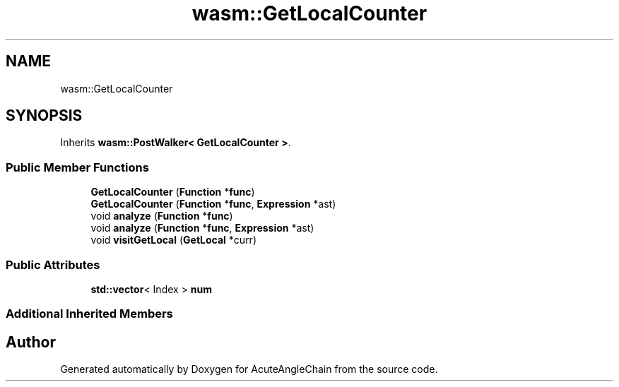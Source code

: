.TH "wasm::GetLocalCounter" 3 "Sun Jun 3 2018" "AcuteAngleChain" \" -*- nroff -*-
.ad l
.nh
.SH NAME
wasm::GetLocalCounter
.SH SYNOPSIS
.br
.PP
.PP
Inherits \fBwasm::PostWalker< GetLocalCounter >\fP\&.
.SS "Public Member Functions"

.in +1c
.ti -1c
.RI "\fBGetLocalCounter\fP (\fBFunction\fP *\fBfunc\fP)"
.br
.ti -1c
.RI "\fBGetLocalCounter\fP (\fBFunction\fP *\fBfunc\fP, \fBExpression\fP *ast)"
.br
.ti -1c
.RI "void \fBanalyze\fP (\fBFunction\fP *\fBfunc\fP)"
.br
.ti -1c
.RI "void \fBanalyze\fP (\fBFunction\fP *\fBfunc\fP, \fBExpression\fP *ast)"
.br
.ti -1c
.RI "void \fBvisitGetLocal\fP (\fBGetLocal\fP *curr)"
.br
.in -1c
.SS "Public Attributes"

.in +1c
.ti -1c
.RI "\fBstd::vector\fP< Index > \fBnum\fP"
.br
.in -1c
.SS "Additional Inherited Members"


.SH "Author"
.PP 
Generated automatically by Doxygen for AcuteAngleChain from the source code\&.
